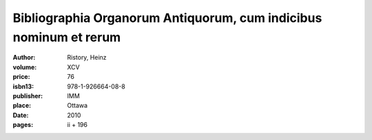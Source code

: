 Bibliographia Organorum Antiquorum, cum indicibus nominum et rerum
==================================================================

:author: Ristory, Heinz
:volume: XCV
:price: 76
:isbn13: 978-1-926664-08-8
:publisher: IMM
:place: Ottawa
:date: 2010
:pages: ii + 196
